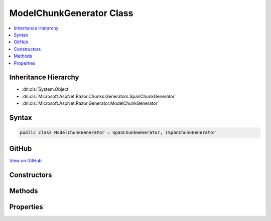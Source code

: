 

ModelChunkGenerator Class
=========================



.. contents:: 
   :local:







Inheritance Hierarchy
---------------------


* :dn:cls:`System.Object`
* :dn:cls:`Microsoft.AspNet.Razor.Chunks.Generators.SpanChunkGenerator`
* :dn:cls:`Microsoft.AspNet.Razor.Generator.ModelChunkGenerator`








Syntax
------

.. code-block:: csharp

   public class ModelChunkGenerator : SpanChunkGenerator, ISpanChunkGenerator





GitHub
------

`View on GitHub <https://github.com/aspnet/apidocs/blob/master/aspnet/mvc/src/Microsoft.AspNet.Mvc.Razor.Host/ModelChunkGenerator.cs>`_





.. dn:class:: Microsoft.AspNet.Razor.Generator.ModelChunkGenerator

Constructors
------------

.. dn:class:: Microsoft.AspNet.Razor.Generator.ModelChunkGenerator
    :noindex:
    :hidden:

    
    .. dn:constructor:: Microsoft.AspNet.Razor.Generator.ModelChunkGenerator.ModelChunkGenerator(System.String)
    
        
        
        
        :type modelType: System.String
    
        
        .. code-block:: csharp
    
           public ModelChunkGenerator(string modelType)
    

Methods
-------

.. dn:class:: Microsoft.AspNet.Razor.Generator.ModelChunkGenerator
    :noindex:
    :hidden:

    
    .. dn:method:: Microsoft.AspNet.Razor.Generator.ModelChunkGenerator.Equals(System.Object)
    
        
        
        
        :type obj: System.Object
        :rtype: System.Boolean
    
        
        .. code-block:: csharp
    
           public override bool Equals(object obj)
    
    .. dn:method:: Microsoft.AspNet.Razor.Generator.ModelChunkGenerator.GenerateChunk(Microsoft.AspNet.Razor.Parser.SyntaxTree.Span, Microsoft.AspNet.Razor.Chunks.Generators.ChunkGeneratorContext)
    
        
        
        
        :type target: Microsoft.AspNet.Razor.Parser.SyntaxTree.Span
        
        
        :type context: Microsoft.AspNet.Razor.Chunks.Generators.ChunkGeneratorContext
    
        
        .. code-block:: csharp
    
           public override void GenerateChunk(Span target, ChunkGeneratorContext context)
    
    .. dn:method:: Microsoft.AspNet.Razor.Generator.ModelChunkGenerator.GetHashCode()
    
        
        :rtype: System.Int32
    
        
        .. code-block:: csharp
    
           public override int GetHashCode()
    
    .. dn:method:: Microsoft.AspNet.Razor.Generator.ModelChunkGenerator.ToString()
    
        
        :rtype: System.String
    
        
        .. code-block:: csharp
    
           public override string ToString()
    

Properties
----------

.. dn:class:: Microsoft.AspNet.Razor.Generator.ModelChunkGenerator
    :noindex:
    :hidden:

    
    .. dn:property:: Microsoft.AspNet.Razor.Generator.ModelChunkGenerator.ModelType
    
        
        :rtype: System.String
    
        
        .. code-block:: csharp
    
           public string ModelType { get; }
    

